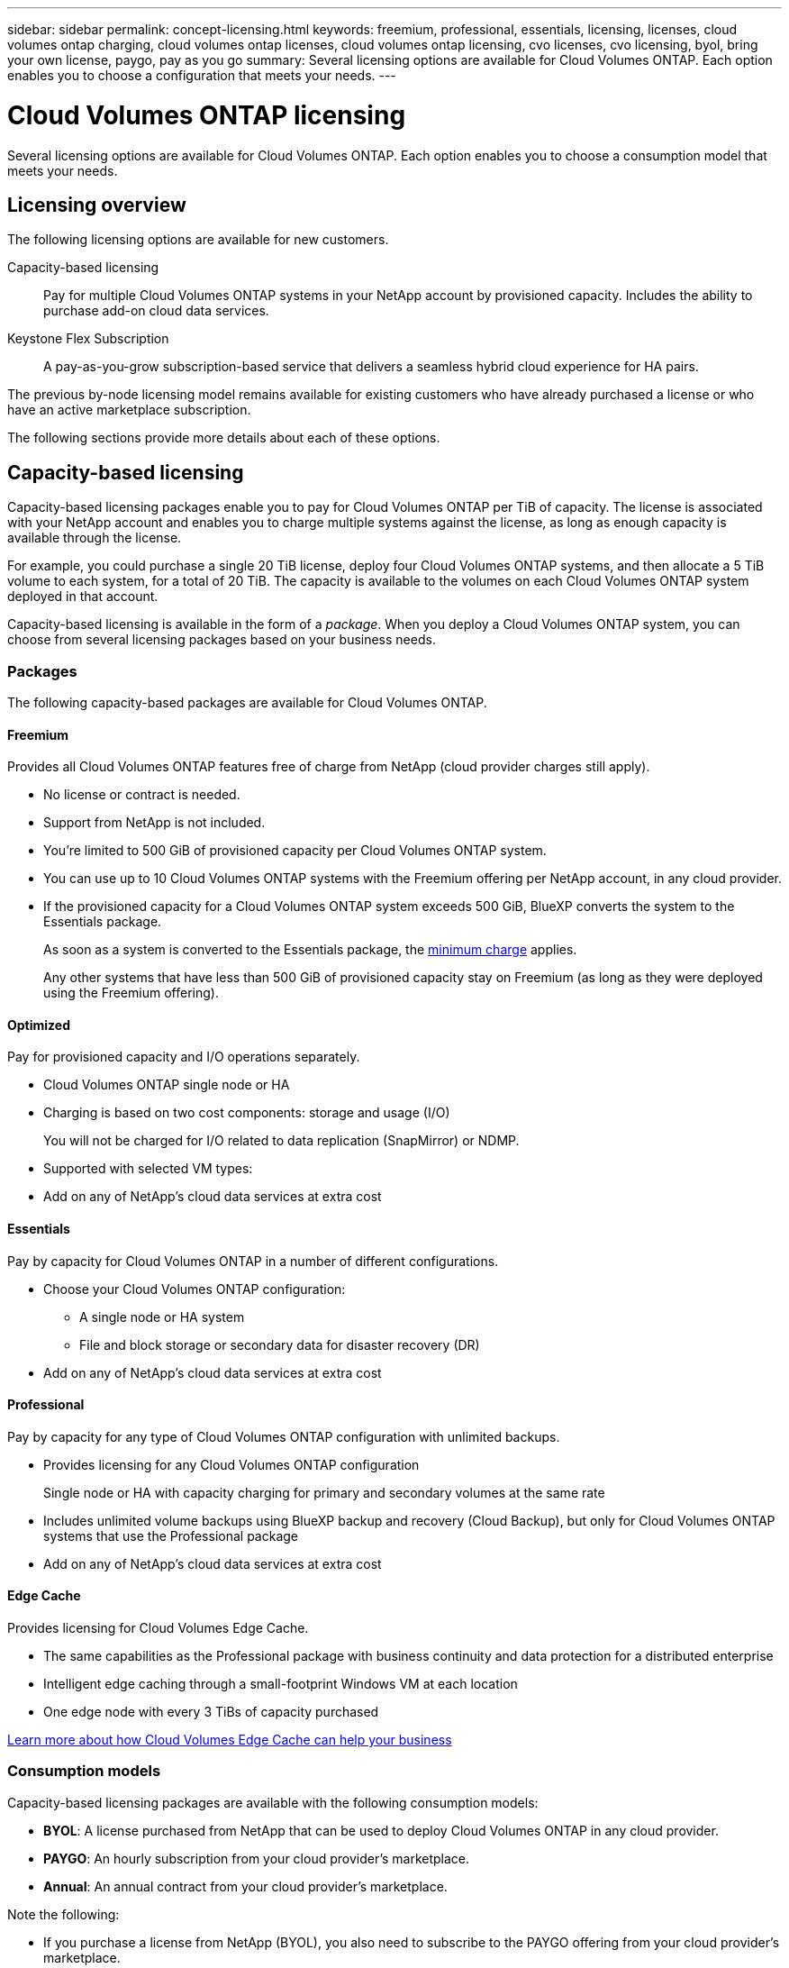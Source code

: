 ---
sidebar: sidebar
permalink: concept-licensing.html
keywords: freemium, professional, essentials, licensing, licenses, cloud volumes ontap charging, cloud volumes ontap licenses, cloud volumes ontap licensing, cvo licenses, cvo licensing, byol, bring your own license, paygo, pay as you go
summary: Several licensing options are available for Cloud Volumes ONTAP. Each option enables you to choose a configuration that meets your needs.
---

= Cloud Volumes ONTAP licensing
:hardbreaks:
:nofooter:
:icons: font
:linkattrs:
:imagesdir: ./media/

[.lead]
Several licensing options are available for Cloud Volumes ONTAP. Each option enables you to choose a consumption model that meets your needs.

== Licensing overview

The following licensing options are available for new customers.

Capacity-based licensing::
Pay for multiple Cloud Volumes ONTAP systems in your NetApp account by provisioned capacity. Includes the ability to purchase add-on cloud data services.

Keystone Flex Subscription::
A pay-as-you-grow subscription-based service that delivers a seamless hybrid cloud experience for HA pairs.

The previous by-node licensing model remains available for existing customers who have already purchased a license or who have an active marketplace subscription.

The following sections provide more details about each of these options.

== Capacity-based licensing

Capacity-based licensing packages enable you to pay for Cloud Volumes ONTAP per TiB of capacity. The license is associated with your NetApp account and enables you to charge multiple systems against the license, as long as enough capacity is available through the license.

For example, you could purchase a single 20 TiB license, deploy four Cloud Volumes ONTAP systems, and then allocate a 5 TiB volume to each system, for a total of 20 TiB. The capacity is available to the volumes on each Cloud Volumes ONTAP system deployed in that account.

Capacity-based licensing is available in the form of a _package_. When you deploy a Cloud Volumes ONTAP system, you can choose from several licensing packages based on your business needs.

=== Packages

The following capacity-based packages are available for Cloud Volumes ONTAP.

==== Freemium

Provides all Cloud Volumes ONTAP features free of charge from NetApp (cloud provider charges still apply).

* No license or contract is needed.
* Support from NetApp is not included.
* You're limited to 500 GiB of provisioned capacity per Cloud Volumes ONTAP system.
* You can use up to 10 Cloud Volumes ONTAP systems with the Freemium offering per NetApp account, in any cloud provider.
* If the provisioned capacity for a Cloud Volumes ONTAP system exceeds 500 GiB, BlueXP converts the system to the Essentials package.
+
As soon as a system is converted to the Essentials package, the <<Notes about charging,minimum charge>> applies.
+
Any other systems that have less than 500 GiB of provisioned capacity stay on Freemium (as long as they were deployed using the Freemium offering).

==== Optimized

Pay for provisioned capacity and I/O operations separately.

* Cloud Volumes ONTAP single node or HA
* Charging is based on two cost components: storage and usage (I/O)
+
You will not be charged for I/O related to data replication (SnapMirror) or NDMP.
ifdef::azure[]
* Available in the Azure Marketplace as a pay-as-you-go offering or as an annual contract
endif::azure[]
ifdef::gcp[]
* Available in the Google Cloud Marketplace as a pay-as-you-go offering or as an annual contract
endif::gcp[]
* Supported with selected VM types: 
ifdef::azure[]
** For Azure: E4s_v3, E4ds_v4, DS4_v2, DS13_v2, E8s_v3, and E8ds_v4 
endif::azure[]
ifdef::gcp[]
** For Google Cloud: n2-standard-4, n2-standard-8
endif::gcp[]
* Add on any of NetApp's cloud data services at extra cost

==== Essentials

Pay by capacity for Cloud Volumes ONTAP in a number of different configurations.

* Choose your Cloud Volumes ONTAP configuration:
** A single node or HA system
** File and block storage or secondary data for disaster recovery (DR)
* Add on any of NetApp's cloud data services at extra cost

==== Professional

Pay by capacity for any type of Cloud Volumes ONTAP configuration with unlimited backups.

* Provides licensing for any Cloud Volumes ONTAP configuration
+
Single node or HA with capacity charging for primary and secondary volumes at the same rate
* Includes unlimited volume backups using BlueXP backup and recovery (Cloud Backup), but only for Cloud Volumes ONTAP systems that use the Professional package
* Add on any of NetApp's cloud data services at extra cost

==== Edge Cache

Provides licensing for Cloud Volumes Edge Cache.

* The same capabilities as the Professional package with business continuity and data protection for a distributed enterprise
* Intelligent edge caching through a small-footprint Windows VM at each location
* One edge node with every 3 TiBs of capacity purchased
ifdef::azure[]
* Available in the Azure Marketplace as a pay-as-you-go offering or as an annual contract
endif::azure[]
ifdef::gcp[]
* Available in the Google Cloud Marketplace as a pay-as-you-go offering or as an annual contract
endif::gcp[]

https://cloud.netapp.com/cloud-volumes-edge-cache[Learn more about how Cloud Volumes Edge Cache can help your business^]

=== Consumption models

Capacity-based licensing packages are available with the following consumption models:

* *BYOL*: A license purchased from NetApp that can be used to deploy Cloud Volumes ONTAP in any cloud provider.
ifdef::azure[]
+
Note that the Optimized and Edge Cache packages are not available with BYOL.
endif::azure[]

* *PAYGO*: An hourly subscription from your cloud provider's marketplace.

* *Annual*: An annual contract from your cloud provider's marketplace.

Note the following:

* If you purchase a license from NetApp (BYOL), you also need to subscribe to the PAYGO offering from your cloud provider's marketplace.
+
Your license is always charged first, but you'll be charged from the hourly rate in the marketplace in these cases:

** If you exceed your licensed capacity
** If the term of your license expires

* If you have an annual contract from a marketplace, _all_ Cloud Volumes ONTAP systems that you deploy are charged against that contract. You can't mix and match an annual marketplace contract with BYOL.

* Only single node systems with BYOL are supported in China regions.

=== Changing packages

After deployment, you can change the package for a Cloud Volumes ONTAP system that uses capacity-based licensing. For example, if you deployed a Cloud Volumes ONTAP system with the Essentials package, you can change it to the Professional package if your business needs changed.

link:task-manage-capacity-licenses.html[Learn how to change charging methods].

=== Pricing

For details about pricing, go to https://cloud.netapp.com/pricing?hsCtaTracking=4f8b7b77-8f63-4b73-b5af-ee09eab4fbd6%7C5fefbc99-396c-4084-99e6-f1e22dc8ffe7[NetApp BlueXP website^].

=== Free trials

A 30-day free trial is available from the pay-as-you-go subscription in your cloud provider's marketplace. The free trial includes Cloud Volumes ONTAP and BlueXP backup and recovery (Cloud Backup). The trial starts when you subscribe to the offering in the marketplace.

There are no instance or capacity limitations. You can deploy as many Cloud Volumes ONTAP systems as you'd like and allocate as much capacity as needed, free of charge for 30 days. The free trial automatically converts to a paid hourly subscription after 30 days.

There are no hourly software license charges for Cloud Volumes ONTAP, but infrastructure charges from your cloud provider still apply.

TIP: You will receive a notification in BlueXP when the free trial starts, when there are 7 days left, and when there is 1 day remaining. For example:
image:screenshot-free-trial-notification.png[A screenshot of a notification in the BlueXP interface that states there is only 7 days remaining on a free trial.]

=== Supported configurations

Capacity-based licensing packages are available with Cloud Volumes ONTAP 9.7 and later.

=== Capacity limit

With this licensing model, each individual Cloud Volumes ONTAP system supports up to 2 PiB of capacity through disks and tiering to object storage.

There is no maximum capacity limitation when it comes to the license itself.

=== Max number of systems

With capacity-based licensing, the maximum number of Cloud Volumes ONTAP systems is limited to 20 per NetApp account. A _system_ is a Cloud Volumes ONTAP HA pair, a Cloud Volumes ONTAP single node system, or any additional storage VMs that you create. The default storage VM does not count against the limit. This limit applies to all licensing models.

For example, let's say you have three working environments:

* A single node Cloud Volumes ONTAP system with one storage VM (this is the default storage VM that's created when you deploy Cloud Volumes ONTAP)
+
This working environment counts as one system.

* A single node Cloud Volumes ONTAP system with two storage VMs (the default storage VM, plus one additional storage VM that you created)
+
This working environment counts as two systems: one for the single node system and one for the additional storage VM.

* A Cloud Volumes ONTAP HA pair with three storage VMs (the default storage VM, plus two additional storage VMs that you created)
+
This working environment counts as three systems: one for the HA pair and two for the additional storage VMs.

That's six systems in total. You would then have room for an additional 14 systems in your account.

If you have a large deployment that requires more then 20 systems, contact your account rep or sales team.

https://docs.netapp.com/us-en/cloud-manager-setup-admin/concept-netapp-accounts.html[Learn more about NetApp accounts^].

=== Notes about charging

The following details can help you understand how charging works with capacity-based licensing.

==== Minimum charge

There is a 4 TiB minimum charge for each data-serving storage VM that has least one primary (read-write) volume. If the sum of the primary volumes is less than 4 TiB, then BlueXP applies the 4 TiB minimum charge to that storage VM.

If you haven't provisioned any volumes yet, then the minimum charge doesn't apply.

The 4 TiB minimum capacity charge doesn't apply to storage VMs that contain secondary (data protection) volumes only. For example, if you have a storage VM with 1 TiB of secondary data, then you're charged just for that 1 TiB of data.

==== Overages

If you exceed your BYOL capacity or if your license expires, you'll be charged for overages at the hourly rate based on your marketplace subscription.

==== Essentials package

With the Essentials package, you're billed by the deployment type (HA or single node) and the volume type (primary or secondary). For example, _Essentials HA_ has different pricing than _Essentials Secondary HA_.

If you purchased an Essentials license from NetApp (BYOL) and you exceed the licensed capacity for that deployment and volume type, the BlueXP digital wallet charges overages against a higher priced Essentials license (if you have one). This happens because we first use the available capacity that you've already purchased as prepaid capacity before charging against the marketplace. Charging to the marketplace would add costs to your monthly bill.

Here's an example. Let's say you have the following licenses for the Essentials package:

* A 500 TiB _Essentials Secondary HA_ license that has 500 TiB of committed capacity
* A 500 TiB _Essentials Single Node_ license that only has 100 TiB of committed capacity

Another 50 TiB is provisioned on an HA pair with secondary volumes. Instead of charging that 50 TiB to PAYGO, the BlueXP digital wallet charges the 50 TiB overage against the _Essentials Single Node_ license. That license is priced higher than _Essentials Secondary HA_, but it's cheaper than the PAYGO rate.

In the BlueXP digital wallet, that 50 TiB will be shown as charged against the _Essentials Single Node_ license.

==== Storage VMs

* There are no extra licensing costs for additional data-serving storage VMs (SVMs), but there is a 4 TiB minimum capacity charge per data-serving SVM.

* Disaster recovery SVMs are charged according to the provisioned capacity.

==== HA pairs

For HA pairs, you're only charged for the provisioned capacity on a node. You aren't charged for data that is synchronously mirrored to the partner node.

==== FlexClone and FlexCache volumes

* You won't be charged for the capacity used by FlexClone volumes.

* Source and destination FlexCache volumes are considered primary data and charged according to the provisioned space.

=== How to get started

Learn how to get started with capacity-based licensing:

ifdef::aws[]
* link:task-set-up-licensing-aws.html[Set up licensing for Cloud Volumes ONTAP in AWS]
endif::aws[]
ifdef::azure[]
* link:task-set-up-licensing-azure.html[Set up licensing for Cloud Volumes ONTAP in Azure]
endif::azure[]
ifdef::gcp[]
* link:task-set-up-licensing-google.html[Set up licensing for Cloud Volumes ONTAP in Google Cloud]
endif::gcp[]

== Keystone Flex Subscription

A pay-as-you-grow subscription-based service that delivers a seamless hybrid cloud experience for those preferring OpEx consumption models to upfront CapEx or leasing.

Charging is based on the size of your committed capacity for one or more Cloud Volumes ONTAP HA pairs in your Keystone Flex Subscription.

The provisioned capacity for each volume is aggregated and compared to the committed capacity on your Keystone Flex Subscription periodically, and any overages are charged as burst on your Keystone Flex Subscription.

https://www.netapp.com/services/subscriptions/keystone/flex-subscription/[Learn more about Keystone Flex Subscriptions^].

=== Supported configurations

Keystone Flex Subscriptions are supported with HA pairs. This licensing option isn't supported with single node systems at this time.

=== Capacity limit

Each individual Cloud Volumes ONTAP system supports up to 2 PiB of capacity through disks and tiering to object storage.

=== How to get started

Learn how to get started with a Keystone Flex Subscription:

ifdef::aws[]
* link:task-set-up-licensing-aws.html[Set up licensing for Cloud Volumes ONTAP in AWS]
endif::aws[]
ifdef::azure[]
* link:task-set-up-licensing-azure.html[Set up licensing for Cloud Volumes ONTAP in Azure]
endif::azure[]
ifdef::gcp[]
* link:task-set-up-licensing-google.html[Set up licensing for Cloud Volumes ONTAP in Google Cloud]
endif::gcp[]

== Node-based licensing

Node-based licensing is the previous generation licensing model that enabled you to license Cloud Volumes ONTAP by node. This licensing model is not available for new customers and no free trials are available. By-node charging has been replaced with the by-capacity charging methods described above.

Node-based licensing is still available for existing customers:

* If you have an active license, BYOL is available for license renewals only.
* If you have an active marketplace subscription, charging is still available through that subscription.

== License conversions

Converting an existing Cloud Volumes ONTAP system to another licensing method isn't supported. The three current licensing methods are capacity-based licensing, Keystone Flex Subscriptions, and node-based licensing. For example, you can't convert a system from node-based licensing to capacity-based licensing (and vice versa).

If you want to transition to another licensing method, you can purchase a license, deploy a new Cloud Volumes ONTAP system using that license, and then replicate the data to that new system.

Note that converting a system from PAYGO by-node licensing to BYOL by-node licensing (and vice versa) isn't supported. You need to deploy a new system and then replicate data to that system. link:task-manage-node-licenses.html[Learn how to change between PAYGO and BYOL].
